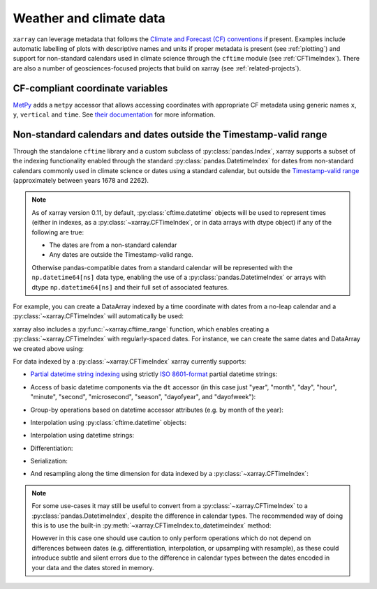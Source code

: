 .. _weather-climate:

Weather and climate data
========================

.. ipython:: python
   :suppress:

    import xarray as xr

``xarray`` can leverage metadata that follows the `Climate and Forecast (CF) conventions`_ if present. Examples include automatic labelling of plots with descriptive names and units if proper metadata is present (see :ref:`plotting`) and support for non-standard calendars used in climate science through the ``cftime`` module (see :ref:`CFTimeIndex`). There are also a number of geosciences-focused projects that build on xarray (see :ref:`related-projects`).

.. _Climate and Forecast (CF) conventions: http://cfconventions.org

.. _metpy_accessor:

CF-compliant coordinate variables
---------------------------------

`MetPy`_ adds a	``metpy`` accessor that allows accessing coordinates with appropriate CF metadata using generic names ``x``, ``y``, ``vertical`` and ``time``. See `their documentation`_ for more information.

.. _`MetPy`: https://unidata.github.io/MetPy/dev/index.html
.. _`their documentation`:	https://unidata.github.io/MetPy/dev/tutorials/xarray_tutorial.html#coordinates

.. _CFTimeIndex:

Non-standard calendars and dates outside the Timestamp-valid range
------------------------------------------------------------------

Through the standalone ``cftime`` library and a custom subclass of
:py:class:`pandas.Index`, xarray supports a subset of the indexing
functionality enabled through the standard :py:class:`pandas.DatetimeIndex` for
dates from non-standard calendars commonly used in climate science or dates
using a standard calendar, but outside the `Timestamp-valid range`_
(approximately between years 1678 and 2262).

.. note::

   As of xarray version 0.11, by default, :py:class:`cftime.datetime` objects
   will be used to represent times (either in indexes, as a
   :py:class:`~xarray.CFTimeIndex`, or in data arrays with dtype object) if
   any of the following are true:

   - The dates are from a non-standard calendar
   - Any dates are outside the Timestamp-valid range.

   Otherwise pandas-compatible dates from a standard calendar will be
   represented with the ``np.datetime64[ns]`` data type, enabling the use of a
   :py:class:`pandas.DatetimeIndex` or arrays with dtype ``np.datetime64[ns]``
   and their full set of associated features.

For example, you can create a DataArray indexed by a time
coordinate with dates from a no-leap calendar and a
:py:class:`~xarray.CFTimeIndex` will automatically be used:

.. ipython:: python

   from itertools import product
   from cftime import DatetimeNoLeap
   dates = [DatetimeNoLeap(year, month, 1) for year, month in
            product(range(1, 3), range(1, 13))]
   da = xr.DataArray(np.arange(24), coords=[dates], dims=['time'], name='foo')

xarray also includes a :py:func:`~xarray.cftime_range` function, which enables
creating a :py:class:`~xarray.CFTimeIndex` with regularly-spaced dates.  For
instance, we can create the same dates and DataArray we created above using:

.. ipython:: python

   dates = xr.cftime_range(start='0001', periods=24, freq='MS', calendar='noleap')
   da = xr.DataArray(np.arange(24), coords=[dates], dims=['time'], name='foo')

For data indexed by a :py:class:`~xarray.CFTimeIndex` xarray currently supports:

- `Partial datetime string indexing`_ using strictly `ISO 8601-format`_ partial
  datetime strings:

.. ipython:: python

   da.sel(time='0001')
   da.sel(time=slice('0001-05', '0002-02'))

- Access of basic datetime components via the ``dt`` accessor (in this case
  just "year", "month", "day", "hour", "minute", "second", "microsecond",
  "season", "dayofyear", and "dayofweek"):

.. ipython:: python

   da.time.dt.year
   da.time.dt.month
   da.time.dt.season
   da.time.dt.dayofyear
   da.time.dt.dayofweek

- Group-by operations based on datetime accessor attributes (e.g. by month of
  the year):

.. ipython:: python

   da.groupby('time.month').sum()

- Interpolation using :py:class:`cftime.datetime` objects:

.. ipython:: python

   da.interp(time=[DatetimeNoLeap(1, 1, 15), DatetimeNoLeap(1, 2, 15)])

- Interpolation using datetime strings:

.. ipython:: python

   da.interp(time=['0001-01-15', '0001-02-15'])

- Differentiation:

.. ipython:: python

   da.differentiate('time')

- Serialization:

.. ipython:: python

   da.to_netcdf('example-no-leap.nc')
   xr.open_dataset('example-no-leap.nc')

- And resampling along the time dimension for data indexed by a :py:class:`~xarray.CFTimeIndex`:

.. ipython:: python

    da.resample(time='81T', closed='right', label='right', base=3).mean()

.. note::


   For some use-cases it may still be useful to convert from
   a :py:class:`~xarray.CFTimeIndex` to a :py:class:`pandas.DatetimeIndex`,
   despite the difference in calendar types. The recommended way of doing this
   is to use the built-in :py:meth:`~xarray.CFTimeIndex.to_datetimeindex`
   method:

   .. ipython:: python
      :okwarning:

       modern_times = xr.cftime_range('2000', periods=24, freq='MS', calendar='noleap')
       da = xr.DataArray(range(24), [('time', modern_times)])
       da
       datetimeindex = da.indexes['time'].to_datetimeindex()
       da['time'] = datetimeindex

   However in this case one should use caution to only perform operations which
   do not depend on differences between dates (e.g. differentiation,
   interpolation, or upsampling with resample), as these could introduce subtle
   and silent errors due to the difference in calendar types between the dates
   encoded in your data and the dates stored in memory.

.. _Timestamp-valid range: https://pandas.pydata.org/pandas-docs/stable/timeseries.html#timestamp-limitations
.. _ISO 8601-format: https://en.wikipedia.org/wiki/ISO_8601
.. _partial datetime string indexing: https://pandas.pydata.org/pandas-docs/stable/timeseries.html#partial-string-indexing
